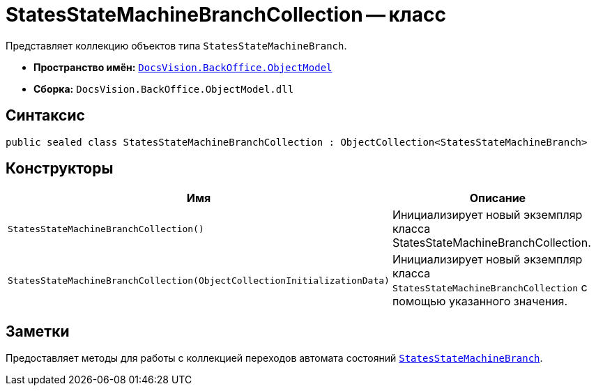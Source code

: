 = StatesStateMachineBranchCollection -- класс

Представляет коллекцию объектов типа `StatesStateMachineBranch`.

* *Пространство имён:* `xref:api/DocsVision/Platform/ObjectModel/ObjectModel_NS.adoc[DocsVision.BackOffice.ObjectModel]`
* *Сборка:* `DocsVision.BackOffice.ObjectModel.dll`

== Синтаксис

[source,csharp]
----
public sealed class StatesStateMachineBranchCollection : ObjectCollection<StatesStateMachineBranch>
----

== Конструкторы

[cols=",",options="header"]
|===
|Имя |Описание
|`StatesStateMachineBranchCollection()` |Инициализирует новый экземпляр класса StatesStateMachineBranchCollection.
|`StatesStateMachineBranchCollection(ObjectCollectionInitializationData)` |Инициализирует новый экземпляр класса `StatesStateMachineBranchCollection` с помощью указанного значения.
|===

== Заметки

Предоставляет методы для работы с коллекцией переходов автомата состояний `xref:api/DocsVision/BackOffice/ObjectModel/StatesStateMachineBranch_CL.adoc[StatesStateMachineBranch]`.
